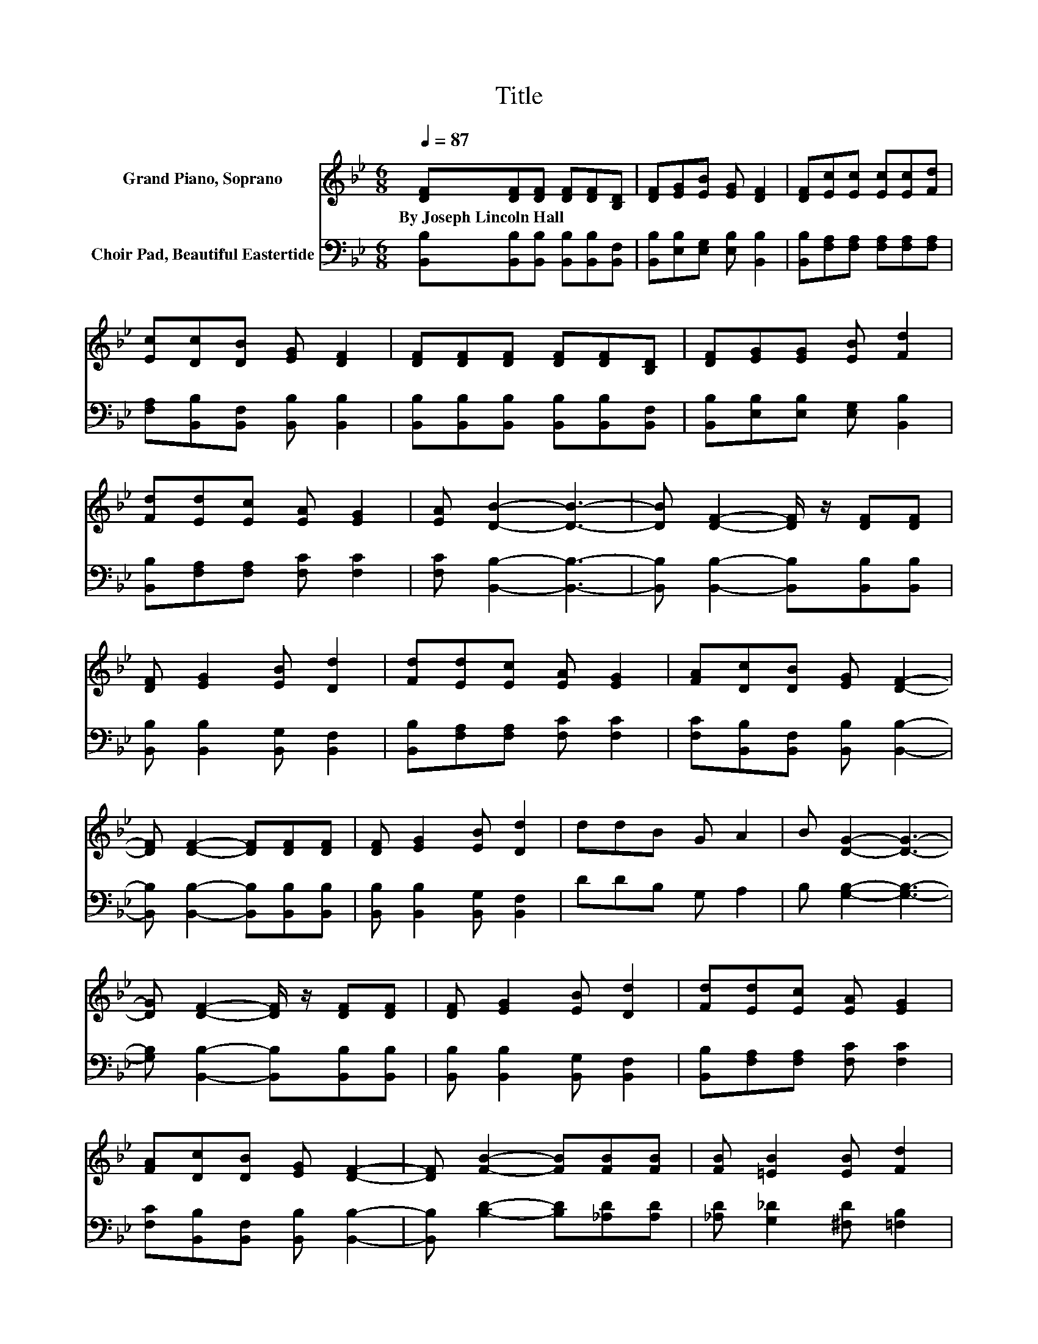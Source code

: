 X:1
T:Title
%%score 1 2
L:1/8
Q:1/4=87
M:6/8
K:Bb
V:1 treble nm="Grand Piano, Soprano"
V:2 bass nm="Choir Pad, Beautiful Eastertide"
V:1
 [DF][DF][DF] [DF][DF][B,D] | [DF][EG][EB] [EG] [DF]2 | [DF][Ec][Ec] [Ec][Ec][Fd] | %3
w: By~Joseph~Lincoln~Hall * * * * *|||
 [Ec][Dc][DB] [EG] [DF]2 | [DF][DF][DF] [DF][DF][B,D] | [DF][EG][EG] [EB] [Fd]2 | %6
w: |||
 [Fd][Ed][Ec] [EA] [EG]2 | [EA] [DB]2- [DB]3- | [DB] [DF]2- [DF]/ z/ [DF][DF] | %9
w: |||
 [DF] [EG]2 [EB] [Dd]2 | [Fd][Ed][Ec] [EA] [EG]2 | [FA][Dc][DB] [EG] [DF]2- | %12
w: |||
 [DF] [DF]2- [DF][DF][DF] | [DF] [EG]2 [EB] [Dd]2 | ddB G A2 | B [DG]2- [DG]3- | %16
w: ||||
 [DG] [DF]2- [DF]/ z/ [DF][DF] | [DF] [EG]2 [EB] [Dd]2 | [Fd][Ed][Ec] [EA] [EG]2 | %19
w: |||
 [FA][Dc][DB] [EG] [DF]2- | [DF] [FB]2- [FB][FB][FB] | [FB] [=EB]2 [EB] [Fd]2 | %22
w: |||
 [Fd][Ed][Ec] [EA] [EG]2 | [EA] [DB]2- [DB]3- | [DB]3 z3 |] %25
w: |||
V:2
 [B,,B,][B,,B,][B,,B,] [B,,B,][B,,B,][B,,F,] | [B,,B,][E,B,][E,G,] [E,B,] [B,,B,]2 | %2
 [B,,B,][F,A,][F,A,] [F,A,][F,A,][F,A,] | [F,A,][B,,B,][B,,F,] [B,,B,] [B,,B,]2 | %4
 [B,,B,][B,,B,][B,,B,] [B,,B,][B,,B,][B,,F,] | [B,,B,][E,B,][E,B,] [E,G,] [B,,B,]2 | %6
 [B,,B,][F,A,][F,A,] [F,C] [F,C]2 | [F,C] [B,,B,]2- [B,,B,]3- | %8
 [B,,B,] [B,,B,]2- [B,,B,][B,,B,][B,,B,] | [B,,B,] [B,,B,]2 [B,,G,] [B,,F,]2 | %10
 [B,,B,][F,A,][F,A,] [F,C] [F,C]2 | [F,C][B,,B,][B,,F,] [B,,B,] [B,,B,]2- | %12
 [B,,B,] [B,,B,]2- [B,,B,][B,,B,][B,,B,] | [B,,B,] [B,,B,]2 [B,,G,] [B,,F,]2 | DDB, G, A,2 | %15
 B, [G,B,]2- [G,B,]3- | [G,B,] [B,,B,]2- [B,,B,][B,,B,][B,,B,] | %17
 [B,,B,] [B,,B,]2 [B,,G,] [B,,F,]2 | [B,,B,][F,A,][F,A,] [F,C] [F,C]2 | %19
 [F,C][B,,B,][B,,F,] [B,,B,] [B,,B,]2- | [B,,B,] [B,D]2- [B,D][_A,D][A,D] | %21
 [_A,D] [G,_D]2 [^F,D] [=F,B,]2 | [F,B,][F,A,][F,A,] [F,C] [F,C]2 | [F,C] [B,,B,]2- [B,,B,]3- | %24
 [B,,B,]3 z3 |] %25

